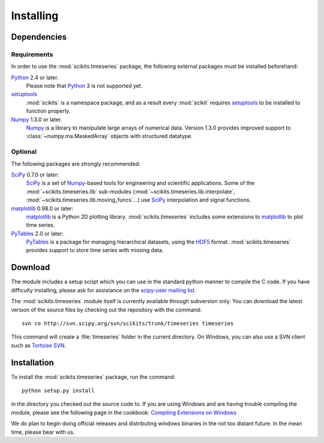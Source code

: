 .. _installing:

**********
Installing
**********

Dependencies
============

Requirements
------------

In order to use the :mod:`scikits.timeseries` package, the following external
packages must be installed beforehand:

Python_ 2.4 or later.
   Please note that Python_ 3 is not supported yet.

setuptools_
   :mod:`scikits` is a namespace package, and as a result every :mod:`scikit` requires setuptools_ to be installed to function properly.

Numpy_ 1.3.0 or later.
   Numpy_ is a library to manipulate large arrays of numerical data.
   Version 1.3.0 provides improved support to :class:`~numpy.ma.MaskedArray` objects with structured datatype.

.. _Python: http://www.python.org/download/
.. _setuptools: http://pypi.python.org/pypi/setuptools
.. _Numpy: http://www.scipy.org/Download


Optional
--------

The following packages are strongly recommended:

SciPy_ 0.7.0 or later:
   SciPy_ is a set of Numpy_\-based tools for engineering and scientific applications.
   Some of the :mod:`~scikits.timeseries.lib` sub-modules (:mod:`~scikits.timeseries.lib.interpolate`,   :mod:`~scikits.timeseries.lib.moving_funcs`...) use SciPy_ interpolation and signal functions.

matplotlib_ 0.98.0 or later:
   matplotlib_ is a Python 2D plotting library.
   :mod:`scikits.timeseries` includes some extensions to matplotlib_ to plot time series.

PyTables_ 2.0 or later:
   PyTables_ is a package for managing hierarchical datasets, using the `HDF5 <http://www.hdfgroup.org/HDF5/>`_ format.
   :mod:`scikits.timeseries` provides support to store time series with missing data.

.. _SciPy: http://www.scipy.org/Download
.. _matplotlib: http://matplotlib.sourceforge.net
.. _PyTables: http://www.pytables.org



Download
========

The module includes a setup script which you can use in the standard python
manner to compile the C code. If you have difficulty installing, please ask
for assistance on the
`scipy-user mailing list <http://projects.scipy.org/mailman/listinfo/scipy-user>`_.

The :mod:`scikits.timeseries` module itself is currently available through subversion only.
You can download the latest version of the source files by checking out the repository with the command::

   svn co http://svn.scipy.org/svn/scikits/trunk/timeseries timeseries

This command will create a :file:`timeseries` folder in the current directory.
On Windows, you can also use a SVN client such as `Tortoise SVN <http://tortoisesvn.net/>`_.


Installation
============

To install the :mod:`scikits.timeseries` package, run the command::

    python setup.py install

in the directory you checked out the source code to.
If you are using Windows and are having trouble compiling the module,
please see the following page in the cookbook:
`Compiling Extensions on Windows <http://www.scipy.org/Cookbook/CompilingExtensionsOnWindowsWithMinGW>`_

We do plan to begin doing official releases and distributing windows binaries in the not too distant future.
In the mean time, please bear with us.
